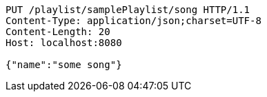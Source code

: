 [source,http,options="nowrap"]
----
PUT /playlist/samplePlaylist/song HTTP/1.1
Content-Type: application/json;charset=UTF-8
Content-Length: 20
Host: localhost:8080

{"name":"some song"}
----